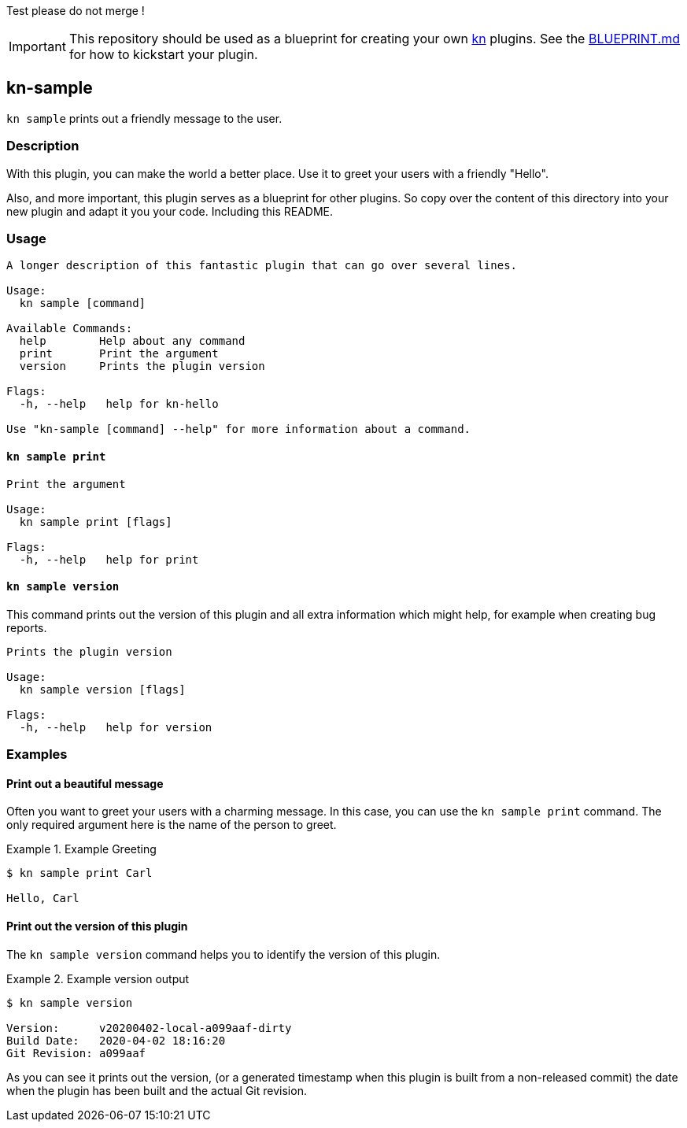 // This documentation describes your plugin. It is written in Asciidoc, which
// is very similar to Markdown, but much more powerful (i.e. it allows comments
// like this). However, if you feel uncomfortable with Asciidoc, feel free
// to use Markdown for your plugin.

// See the short reference at for the main commands: http://asciidoctor.org/docs/asciidoc-syntax-quick-reference/
// Tip: Asciidoc authors often use to line-break after each sentence. That way, it's easier to move things around and to identify parts.

Test please do not merge !

// The project layout follows the recommendation of https://github.com/golang-standards/project-layout, except that we use a `hack/` directory instead of `scripts/` (a Knative convention)

IMPORTANT: This repository should be used as a blueprint for creating your own https://github.com/knative/client[kn] plugins. See the link:BLUEPRINT.md[BLUEPRINT.md] for how to kickstart your plugin.

== kn-sample

// Add a summary description here. This description should fit in a single sentence.
`kn sample` prints out a friendly message to the user.

=== Description

// A longer description which also describes the use cases that this plugin solves.

With this plugin, you can make the world a better place.
Use it to greet your users with a friendly "Hello".

Also, and more important, this plugin serves as a blueprint for other plugins.
So copy over the content of this directory into your new plugin and
adapt it you your code.
Including this README.

=== Usage

// This is the reference section explaining all options.
// This should start to contain the help message in a preformatted block
// and then all commands individually.

// Note that the command should print out the format used when called via `kn`, not directly
// so, it's "kn hello [command]", not "kn-hello [command]"
----
A longer description of this fantastic plugin that can go over several lines.

Usage:
  kn sample [command]

Available Commands:
  help        Help about any command
  print       Print the argument
  version     Prints the plugin version

Flags:
  -h, --help   help for kn-hello

Use "kn-sample [command] --help" for more information about a command.
----

==== `kn sample print`

----
Print the argument

Usage:
  kn sample print [flags]

Flags:
  -h, --help   help for print
----

==== `kn sample version`

This command prints out the version of this plugin and all extra information which might help, for example when creating bug reports.

----
Prints the plugin version

Usage:
  kn sample version [flags]

Flags:
  -h, --help   help for version
----

=== Examples

// Add examples that can be tried out by the user and which reflects the use cases that are solved by this plugin
// The use case should be part of a #### headline, followed by a short description
// of that use case and then the concrete examples
==== Print out a beautiful message

Often you want to greet your users with a charming message.
In this case, you can use the `kn sample print` command.
The only required argument here is the name of the person to greet.

.Example Greeting
====
----
$ kn sample print Carl

Hello, Carl
----
====

==== Print out the version of this plugin

The `kn sample version` command helps you to identify the version of this plugin.

.Example version output
=====
-----
$ kn sample version

Version:      v20200402-local-a099aaf-dirty
Build Date:   2020-04-02 18:16:20
Git Revision: a099aaf
-----
=====

As you can see it prints out the version, (or a generated timestamp when this plugin is built from a non-released commit) the date when the plugin has been built and the actual Git revision.
